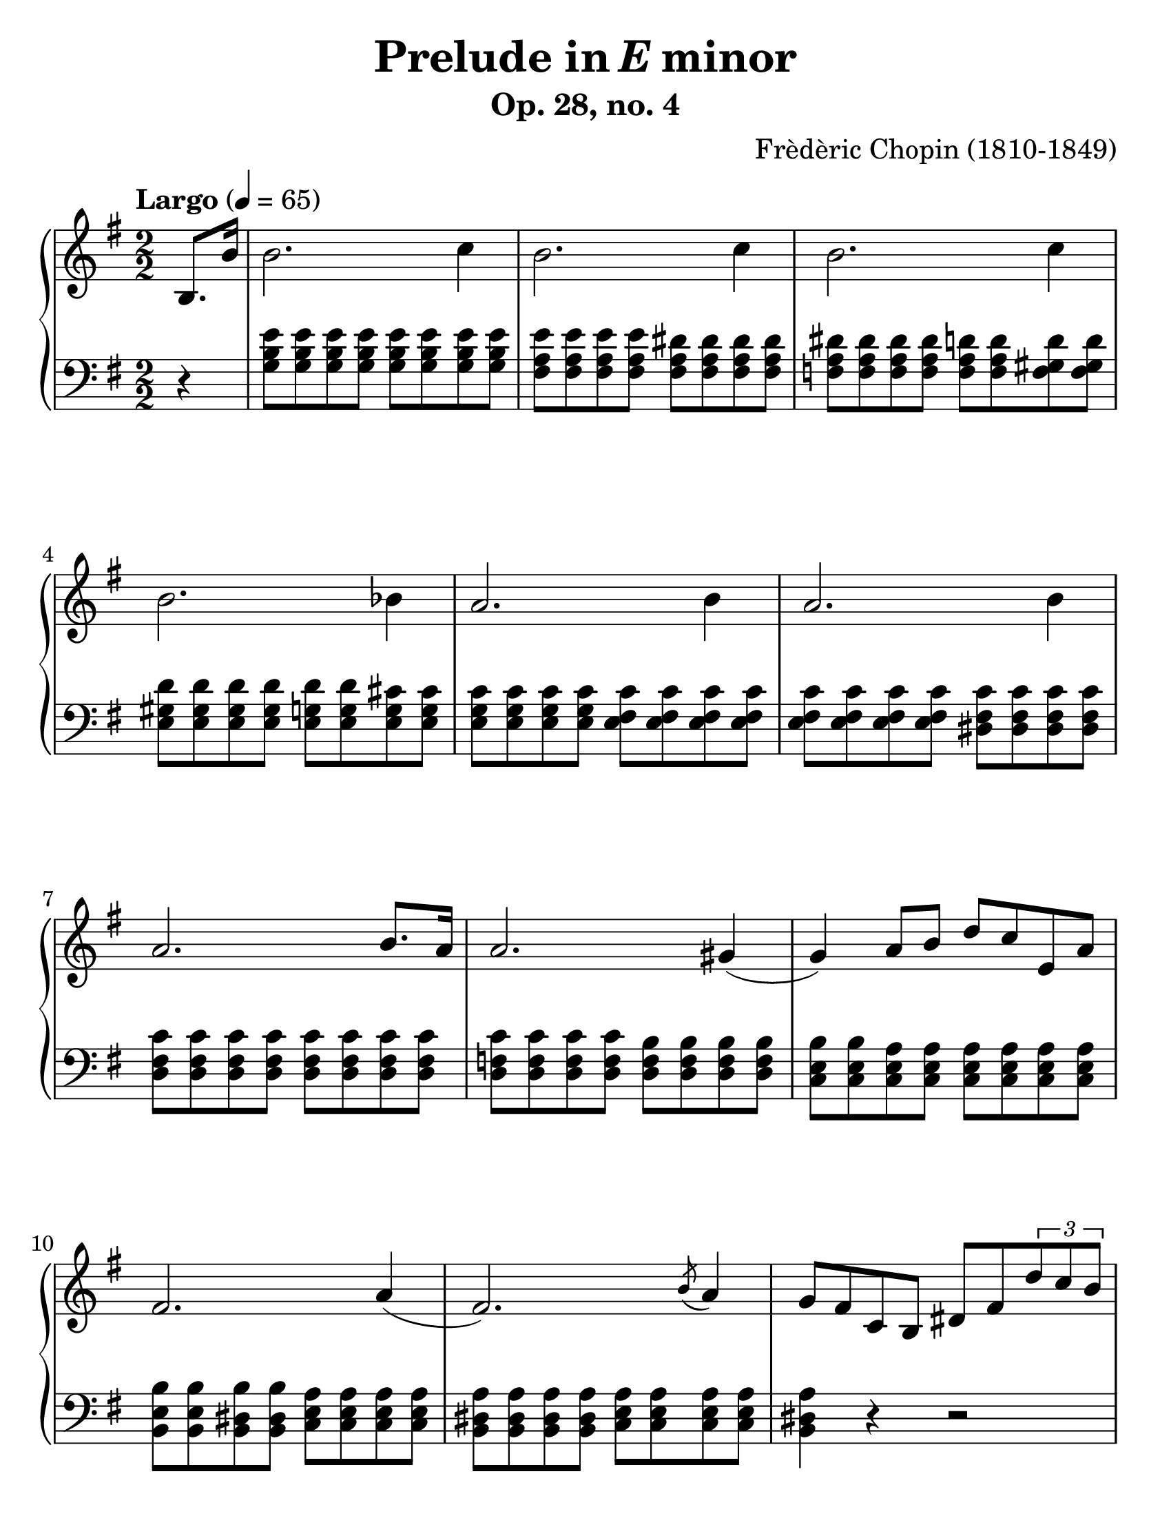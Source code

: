 \version "2.18"

#(set-global-staff-size 26)
#(set-accidental-style 'piano 'Score)

\header {
  composer = "Frèdèric Chopin (1810-1849)"
  title =  \markup { "Prelude in" \italic {"E"} "minor" }
  subtitle = "Op. 28, no. 4"
  tagline = "Piano teacher: Nastya, engraved: Roman"
}

global = {
  \key e \minor
  \tempo "Largo" 4 = 65
  \set Score.currentBarNumber = #1  
  \easyHeadsOn
  \numericTimeSignature
  \time 2/2
}

righthand = {
  \partial 4  b8. b'16 | \noBreak
  % m1
  b'2. c''4 | b'2. c''4 | b'2. c''4 | b'2. bes'4 | 
  % m5
  a'2. b'4  | a'2. b'4  | a'2. b'8. a'16 | a'2. gis'4 (| 
  % m9
  g'4 ) a'8 b'8 d''8 c''8 e'8 a'8 | fis'2. a'4 (| 
  fis'2. ) \acciaccatura b'8 a'4  | 
  g'8 fis'8 c'8 b8 dis'8 fis'8 \tuplet 3/2 {d''8 c''8 b'8} | \pageBreak
  % m13
  b'2. c''4 | r1 | r1 | r1 | 
}

lefthand = {
  \partial 4 r4 | \noBreak
  % m1
  <g b e'>8 <g b e'>8 <g b e'>8 <g b e'>8 <g b e'>8 <g b e'>8 <g b e'>8 <g b e'>8 |
  <fis a e'>8 <fis a e'>8 <fis a e'>8 <fis a e'>8 <fis a dis'>8 <fis a dis'>8 <fis a dis'>8 <fis a dis'>8 |
  <f a dis'>8 <f a dis'>8 <f a dis'>8 <f a dis'>8 <f a d'>8 <f a d'>8  <f gis d'>8 <f gis d'>8|
  <e gis d'>8 <e gis d'>8 <e gis d'>8 <e gis d'>8 <e g d'>8 <e g d'>8 <e g cis'>8 <e g cis'>8 |
  % m5
  <e g c'>8 <e g c'>8 <e g c'>8 <e g c'>8 <e fis c'>8 <e fis c'>8 <e fis c'>8 <e fis c'>8 |
  <e fis c'>8 <e fis c'>8 <e fis c'>8 <e fis c'>8 <dis fis c'>8 <dis fis c'>8 <dis fis c'>8 <dis fis c'>8 |
  <d fis c'>8 <d fis c'>8 <d fis c'>8 <d fis c'>8 <d fis c'>8 <d fis c'>8 <d fis c'>8 <d fis c'>8 |
  <d f c'>8 <d f c'>8 <d f c'>8 <d f c'>8 <d f b>8 <d f b>8 <d f b>8 <d f b>8 |
  % m9
  <c e b>8 <c e b>8 <c e a>8  <c e a>8 <c e a>8 <c e a>8 <c e a>8 <c e a>8 | 
  <b, e b>8 <b, e b>8 <b, dis b>8 <b, dis b>8 <c e a>8 <c e a>8 <c e a>8 <c e a>8 | 
  <b, dis a>8 <b, dis a>8 <b, dis a>8 <b, dis a>8 <c e a>8 <c e a>8 <c e a>8 <c e a>8 | 
  <b, dis a>4 r4 r2 | 
  % m13
  <g b e'>8 <g b e'>8 <g b e'>8 <g b e'>8 <g b e'>8 <g b e'>8 <g b e'>8 <g b e'>8 | 
  r1 | r1 | r1 |
}

dynamics = \new Dynamics {
  s1
}

piano = \new PianoStaff \with {
  \override StaffGrouper.staff-staff-spacing.basic-distance = #10
}

<<
  \new Staff = "RH"
  {    
    << 
      \clef treble 
      \global 
      \righthand 
      \dynamics 
    >>
  }
  
  \new Staff = "LH"
  {    
    << 
      \clef bass 
      \global 
      \lefthand 
    >>
  }
>>

\score {
  \piano
  \midi { }
  \layout { }
}

\paper {
  paper-width = 8.5\in
  paper-height = 11\in
  indent = #0
  %system-count = #5
}
